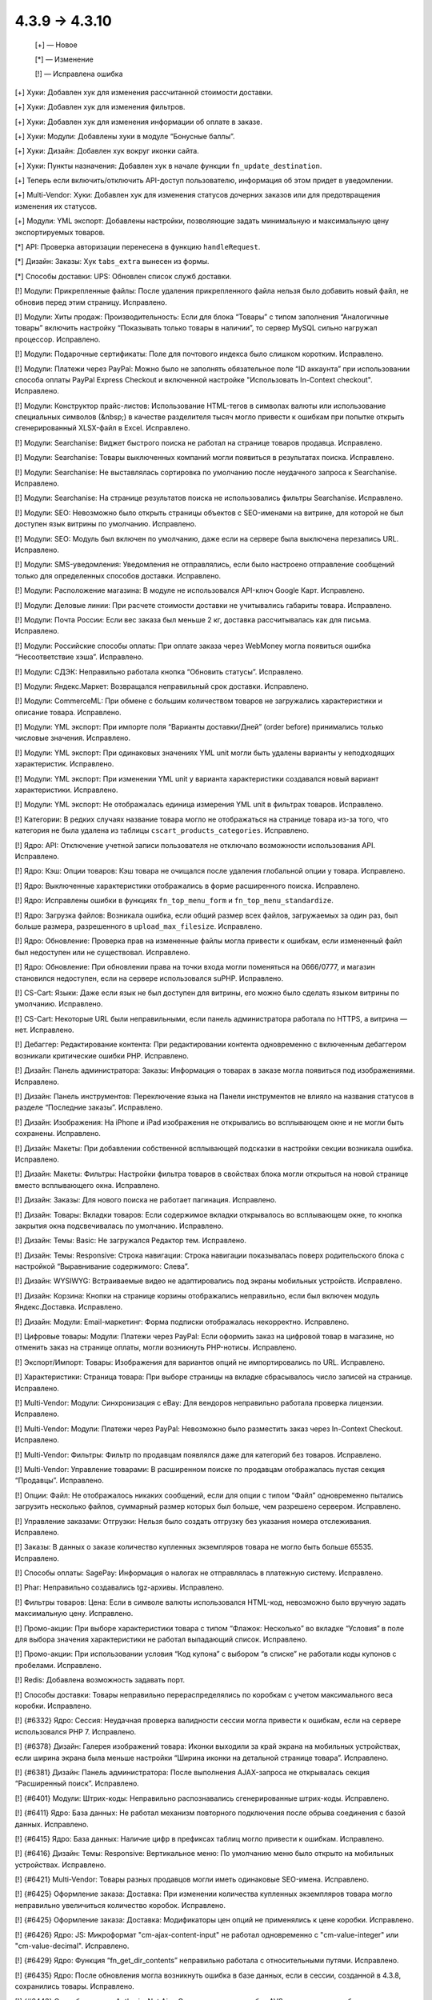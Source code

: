 4.3.9 → 4.3.10
--------------

    [+] — Новое

    [*] — Изменение

    [!] — Исправлена ошибка


[+] Хуки: Добавлен хук для изменения рассчитанной стоимости доставки.

[+] Хуки: Добавлен хук для изменения фильтров.

[+] Хуки: Добавлен хук для изменения информации об оплате в заказе.

[+] Хуки: Модули: Добавлены хуки в модуле “Бонусные баллы”.

[+] Хуки: Дизайн: Добавлен хук вокруг иконки сайта.

[+] Хуки: Пункты назначения: Добавлен хук в начале функции ``fn_update_destination``.

[+] Теперь если включить/отключить API-доступ пользователю, информация об этом придет в уведомлении.

[+] Multi-Vendor: Хуки: Добавлен хук для изменения статусов дочерних заказов или для предотвращения изменения их статусов.

[+] Модули: YML экспорт: Добавлены настройки, позволяющие задать минимальную и максимальную цену экспортируемых товаров.


[*] API: Проверка авторизации перенесена в функцию ``handleRequest``.

[*] Дизайн: Заказы: Хук ``tabs_extra`` вынесен из формы.

[*] Способы доставки: UPS: Обновлен список служб доставки.


[!] Модули: Прикрепленные файлы: После удаления прикрепленного файла нельзя было добавить новый файл, не обновив перед этим страницу. Исправлено.

[!] Модули: Хиты продаж: Производительность: Если для блока “Товары” с типом заполнения “Аналогичные товары” включить настройку “Показывать только товары в наличии”, то сервер MySQL сильно нагружал процессор. Исправлено.

[!] Модули: Подарочные сертификаты: Поле для почтового индекса было слишком коротким. Исправлено.

[!] Модули: Платежи через PayPal: Можно было не заполнять обязательное поле “ID аккаунта” при использовании способа оплаты PayPal Express Checkout и включенной настройке "Использовать In-Context checkout". Исправлено.

[!] Модули: Конструктор прайс-листов: Использование HTML-тегов в символах валюты или использование специальных символов (&nbsp;) в качестве разделителя тысяч могло привести к ошибкам при попытке открыть сгенерированный XLSX-файл в Excel. Исправлено.

[!] Модули: Searchanise: Виджет быстрого поиска не работал на странице товаров продавца. Исправлено.

[!] Модули: Searchanise: Товары выключенных компаний могли появиться в результатах поиска. Исправлено.

[!] Модули: Searchanise: Не выставлялась сортировка по умолчанию после неудачного запроса к Searchanise. Исправлено.

[!] Модули: Searchanise: На странице результатов поиска не использовались фильтры Searchanise. Исправлено.

[!] Модули: SEO: Невозможно было открыть страницы объектов с SEO-именами на витрине, для которой не был доступен язык витрины по умолчанию. Исправлено.

[!] Модули: SEO: Модуль был включен по умолчанию, даже если на сервере была выключена перезапись URL. Исправлено.

[!] Модули: SMS-уведомления: Уведомления не отправлялись, если было настроено отправление сообщений только для определенных способов доставки. Исправлено.

[!] Модули: Расположение магазина: В модуле не использовался API-ключ Google Карт. Исправлено.

[!] Модули: Деловые линии: При расчете стоимости доставки не учитывались габариты товара. Исправлено.

[!] Модули: Почта России: Если вес заказа был меньше 2 кг, доставка рассчитывалась как для письма. Исправлено.

[!] Модули: Российские способы оплаты: При оплате заказа через WebMoney могла появиться ошибка “Несоответствие хэша”. Исправлено.

[!] Модули: СДЭК: Неправильно работала кнопка “Обновить статусы”. Исправлено.

[!] Модули: Яндекс.Маркет: Возвращался неправильный срок доставки. Исправлено.

[!] Модули: CommerceML: При обмене с большим количеством товаров не загружались характеристики и описание товара. Исправлено.

[!] Модули: YML экспорт: При импорте поля “Варианты доставки/Дней” (order before) принимались только числовые значения. Исправлено.

[!] Модули: YML экспорт: При одинаковых значениях YML unit могли быть удалены варианты у неподходящих характеристик. Исправлено.

[!] Модули: YML экспорт: При изменении YML unit у варианта характеристики создавался новый вариант характеристики. Исправлено.

[!] Модули: YML экспорт: Не отображалась единица измерения YML unit в фильтрах товаров. Исправлено.

[!] Категории: В редких случаях название товара могло не отображаться на странице товара из-за того, что категория не была удалена из таблицы ``cscart_products_categories``. Исправлено.

[!] Ядро: API: Отключение учетной записи пользователя не отключало возможности использования API. Исправлено.

[!] Ядро: Кэш: Опции товаров: Кэш товара не очищался после удаления глобальной опции у товара. Исправлено.

[!] Ядро: Выключенные характеристики отображались в форме расширенного поиска. Исправлено.

[!] Ядро: Исправлены ошибки в функциях ``fn_top_menu_form`` и ``fn_top_menu_standardize``.

[!] Ядро: Загрузка файлов: Возникала ошибка, если общий размер всех файлов, загружаемых за один раз, был больше размера, разрешенного в  ``upload_max_filesize``. Исправлено.

[!] Ядро: Обновление: Проверка прав на измененные файлы могла привести к ошибкам, если измененный файл был недоступен или не существовал. Исправлено.

[!] Ядро: Обновление: При обновлении права на точки входа могли поменяться на 0666/0777, и магазин становился недоступен, если на сервере использовался suPHP. Исправлено.

[!] CS-Cart: Языки: Даже если язык не был доступен для витрины, его можно было сделать языком витрины по умолчанию. Исправлено.

[!] CS-Cart: Некоторые URL были неправильными, если панель администратора работала по HTTPS, а витрина — нет. Исправлено.

[!] Дебаггер: Редактирование контента: При редактировании контента одновременно с включенным дебаггером возникали критические ошибки PHP. Исправлено.

[!] Дизайн: Панель администратора: Заказы: Информация о товарах в заказе могла появиться под изображениями. Исправлено.

[!] Дизайн: Панель инструментов: Переключение языка на Панели инструментов не влияло на названия статусов в разделе “Последние заказы”. Исправлено.

[!] Дизайн: Изображения: На iPhone и iPad изображения не открывались во всплывающем окне и не могли быть сохранены. Исправлено.

[!] Дизайн: Макеты: При добавлении собственной всплывающей подсказки в настройки секции возникала ошибка. Исправлено.

[!] Дизайн: Макеты: Фильтры: Настройки фильтра товаров в свойствах блока могли открыться на новой странице вместо всплывающего окна. Исправлено.

[!] Дизайн: Заказы: Для нового поиска не работает пагинация. Исправлено.

[!] Дизайн: Товары: Вкладки товаров: Если содержимое вкладки открывалось во всплывающем окне, то кнопка закрытия окна подсвечивалась по умолчанию. Исправлено.

[!] Дизайн: Темы: Basic: Не загружался Редактор тем. Исправлено.

[!] Дизайн: Темы: Responsive: Строка навигации: Строка навигации показывалась поверх родительского блока с настройкой “Выравнивание содержимого: Слева”.

[!] Дизайн: WYSIWYG: Встраиваемые видео не адаптировались под экраны мобильных устройств. Исправлено.

[!] Дизайн: Корзина: Кнопки на странице корзины отображались неправильно, если был включен модуль Яндекс.Доставка. Исправлено.

[!] Дизайн: Модули: Email-маркетинг: Форма подписки отображалась некорректно. Исправлено.

[!] Цифровые товары: Модули: Платежи через PayPal: Если оформить заказ на цифровой товар в магазине, но отменить заказ на странице оплаты, могли возникнуть PHP-нотисы. Исправлено.

[!] Экспорт/Импорт: Товары: Изображения для вариантов опций не импортировались по URL. Исправлено.

[!] Характеристики: Страница товара: При выборе страницы на вкладке сбрасывалось число записей на странице. Исправлено.

[!] Multi-Vendor: Модули: Синхронизация с eBay: Для вендоров неправильно работала проверка лицензии. Исправлено.

[!] Multi-Vendor: Модули: Платежи через PayPal: Невозможно было разместить заказ через In-Context Checkout. Исправлено.

[!] Multi-Vendor: Фильтры: Фильтр по продавцам появлялся даже для категорий без товаров. Исправлено.

[!] Multi-Vendor: Управление товарами: В расширенном поиске по продавцам отображалась пустая секция “Продавцы”. Исправлено.

[!] Опции: Файл: Не отображалось никаких сообщений, если для опции с типом “Файл” одновременно пытались загрузить несколько файлов, суммарный размер которых был больше, чем разрешено сервером. Исправлено.

[!] Управление заказами: Отгрузки: Нельзя было создать отгрузку без указания номера отслеживания. Исправлено.

[!] Заказы: В данных о заказе количество купленных экземпляров товара не могло быть больше 65535. Исправлено.

[!] Способы оплаты: SagePay: Информация о налогах не отправлялась в платежную систему. Исправлено.

[!] Phar: Неправильно создавались tgz-архивы. Исправлено.

[!] Фильтры товаров: Цена: Если в символе валюты использовался HTML-код, невозможно было вручную задать максимальную цену. Исправлено.

[!] Промо-акции: При выборе характеристики товара с типом “Флажок: Несколько” во вкладке “Условия” в поле для выбора значения характеристики не работал выпадающий список. Исправлено.

[!] Промо-акции: При использовании условия “Код купона” с выбором “в списке” не работали коды купонов с пробелами. Исправлено.

[!] Redis: Добавлена возможность задавать порт.

[!] Способы доставки: Товары неправильно перераспределялись по коробкам с учетом максимального веса коробки. Исправлено.

[!] {#6332} Ядро: Сессия: Неудачная проверка валидности сессии могла привести к ошибкам, если на сервере использовался PHP 7. Исправлено.

[!] {#6378} Дизайн: Галерея изображений товара: Иконки выходили за край экрана на мобильных устройствах, если ширина экрана была меньше настройки “Ширина иконки на детальной странице товара”. Исправлено.

[!] {#6381} Дизайн: Панель администратора: После выполнения AJAX-запроса не открывалась секция “Расширенный поиск”. Исправлено.

[!] {#6401} Модули: Штрих-коды: Неправильно распознавались сгенерированные штрих-коды. Исправлено.

[!] {#6411} Ядро: База данных: Не работал механизм повторного подключения после обрыва соединения с базой данных. Исправлено.

[!] {#6415} Ядро: База данных: Наличие цифр в префиксах таблиц могло привести к ошибкам. Исправлено.

[!] {#6416} Дизайн: Темы: Responsive: Вертикальное меню: По умолчанию меню было открыто на мобильных устройствах. Исправлено.

[!] {#6421} Multi-Vendor: Товары разных продавцов могли иметь одинаковые SEO-имена. Исправлено.

[!] {#6425} Оформление заказа: Доставка: При изменении количества купленных экземпляров товара могло неправильно увеличиться количество коробок. Исправлено.  

[!] {#6425} Оформление заказа: Доставка: Модификаторы цен опций не применялись к цене коробки. Исправлено.

[!] {#6426} Ядро: JS: Микроформат "cm-ajax-content-input" не работал одновременно с "cm-value-integer" или "cm-value-decimal". Исправлено.

[!] {#6429} Ядро: Функция “fn_get_dir_contents” неправильно работала с относительными путями. Исправлено.

[!] {#6435} Ядро: После обновления могла возникнуть ошибка в базе данных, если в сессии, созданной в 4.3.8, сохранились товары. Исправлено.

[!] {#6443} Способы оплаты: AuthorizeNet.Aim: Отсутствовал код ошибки AVS для случая, когда банком-эмитентом карты является банк не из США. Исправлено.

[!] {#6447} Модули: Подарочные сертификаты: Существовала возможность не вводить адрес при покупке подарочного сертификата. Исправлено.

[!] {#6454} Дизайн: Редактор тем: Некоторые иконки отображались неверно, когда Редактор тем был включен. Исправлено.

[!] {#6454} Дизайн: Редактор тем: Редактор тем не был адаптирован для работы с языками с письмом справа налево. Исправлено.

[!] {#6477} Multi-Vendor: В окне “Добавить выплату” при смене продавца не менялась финансовая информация. Финансовая информация была убрана из окна добавления выплаты.

[!] {#6483} Пользователи: Покупатели: Поле “Имя” в профиле пользователя могло стать пустым после оформления заказа. Исправлено.
